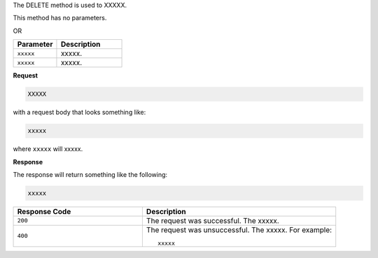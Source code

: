 .. The contents of this file are included in multiple topics.
.. This file should not be changed in a way that hinders its ability to appear in multiple documentation sets.

The DELETE method is used to XXXXX.

This method has no parameters.

OR

.. list-table::
   :widths: 200 300
   :header-rows: 1

   * - Parameter
     - Description
   * - ``xxxxx``
     - xxxxx.
   * - ``xxxxx``
     - xxxxx.

**Request**

.. code-block:: ruby

   XXXXX

with a request body that looks something like:

.. code-block:: ruby

   xxxxx

where ``xxxxx`` will xxxxx.

**Response**

The response will return something like the following:

.. code-block:: ruby

   xxxxx

.. list-table::
   :widths: 200 300
   :header-rows: 1

   * - Response Code
     - Description
   * - ``200``
     - The request was successful. The xxxxx.
   * - ``400``
     - The request was unsuccessful. The xxxxx. For example:
       ::

          xxxxx
